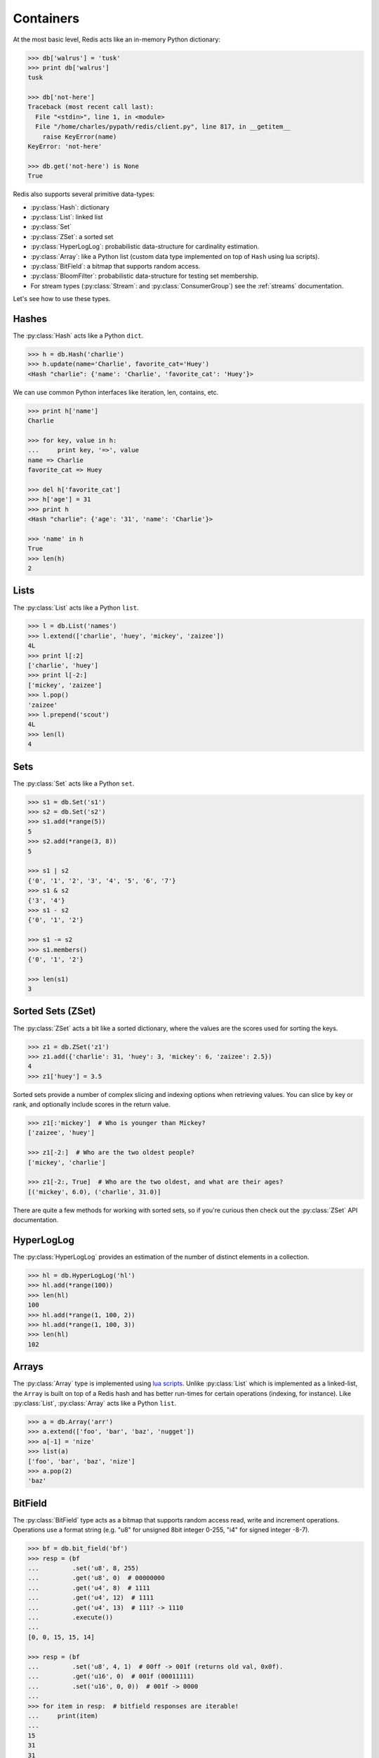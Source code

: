 .. _containers:

.. py:module:: walrus

Containers
==========

At the most basic level, Redis acts like an in-memory Python dictionary:

.. code-block:: pycon

    >>> db['walrus'] = 'tusk'
    >>> print db['walrus']
    tusk

    >>> db['not-here']
    Traceback (most recent call last):
      File "<stdin>", line 1, in <module>
      File "/home/charles/pypath/redis/client.py", line 817, in __getitem__
        raise KeyError(name)
    KeyError: 'not-here'

    >>> db.get('not-here') is None
    True

Redis also supports several primitive data-types:

* :py:class:`Hash`: dictionary
* :py:class:`List`: linked list
* :py:class:`Set`
* :py:class:`ZSet`: a sorted set
* :py:class:`HyperLogLog`: probabilistic data-structure for cardinality estimation.
* :py:class:`Array`: like a Python list (custom data type implemented on top of ``Hash`` using lua scripts).
* :py:class:`BitField`: a bitmap that supports random access.
* :py:class:`BloomFilter`: probabilistic data-structure for testing set membership.
* For stream types (:py:class:`Stream`: and :py:class:`ConsumerGroup`) see
  the :ref:`streams` documentation.

Let's see how to use these types.

Hashes
------

The :py:class:`Hash` acts like a Python ``dict``.

.. code-block:: pycon

    >>> h = db.Hash('charlie')
    >>> h.update(name='Charlie', favorite_cat='Huey')
    <Hash "charlie": {'name': 'Charlie', 'favorite_cat': 'Huey'}>

We can use common Python interfaces like iteration, len, contains, etc.

.. code-block:: pycon

    >>> print h['name']
    Charlie

    >>> for key, value in h:
    ...     print key, '=>', value
    name => Charlie
    favorite_cat => Huey

    >>> del h['favorite_cat']
    >>> h['age'] = 31
    >>> print h
    <Hash "charlie": {'age': '31', 'name': 'Charlie'}>

    >>> 'name' in h
    True
    >>> len(h)
    2

Lists
-----

The :py:class:`List` acts like a Python ``list``.

.. code-block:: pycon

    >>> l = db.List('names')
    >>> l.extend(['charlie', 'huey', 'mickey', 'zaizee'])
    4L
    >>> print l[:2]
    ['charlie', 'huey']
    >>> print l[-2:]
    ['mickey', 'zaizee']
    >>> l.pop()
    'zaizee'
    >>> l.prepend('scout')
    4L
    >>> len(l)
    4

Sets
----

The :py:class:`Set` acts like a Python ``set``.

.. code-block:: python

    >>> s1 = db.Set('s1')
    >>> s2 = db.Set('s2')
    >>> s1.add(*range(5))
    5
    >>> s2.add(*range(3, 8))
    5

    >>> s1 | s2
    {'0', '1', '2', '3', '4', '5', '6', '7'}
    >>> s1 & s2
    {'3', '4'}
    >>> s1 - s2
    {'0', '1', '2'}

    >>> s1 -= s2
    >>> s1.members()
    {'0', '1', '2'}

    >>> len(s1)
    3

Sorted Sets (ZSet)
------------------

The :py:class:`ZSet` acts a bit like a sorted dictionary, where the values are the scores used for sorting the keys.

.. code-block:: pycon

    >>> z1 = db.ZSet('z1')
    >>> z1.add({'charlie': 31, 'huey': 3, 'mickey': 6, 'zaizee': 2.5})
    4
    >>> z1['huey'] = 3.5

Sorted sets provide a number of complex slicing and indexing options when retrieving values. You can slice by key or rank, and optionally include scores in the return value.

.. code-block:: pycon

    >>> z1[:'mickey']  # Who is younger than Mickey?
    ['zaizee', 'huey']

    >>> z1[-2:]  # Who are the two oldest people?
    ['mickey', 'charlie']

    >>> z1[-2:, True]  # Who are the two oldest, and what are their ages?
    [('mickey', 6.0), ('charlie', 31.0)]

There are quite a few methods for working with sorted sets, so if you're curious then check out the :py:class:`ZSet` API documentation.

HyperLogLog
-----------

The :py:class:`HyperLogLog` provides an estimation of the number of distinct elements in a collection.

.. code-block:: python

    >>> hl = db.HyperLogLog('hl')
    >>> hl.add(*range(100))
    >>> len(hl)
    100
    >>> hl.add(*range(1, 100, 2))
    >>> hl.add(*range(1, 100, 3))
    >>> len(hl)
    102

Arrays
------

The :py:class:`Array` type is implemented using `lua scripts <https://github.com/andymccurdy/redis-py#lua-scripting>`_. Unlike :py:class:`List` which is implemented as a linked-list, the ``Array`` is built on top of a Redis hash and has better run-times for certain operations (indexing, for instance). Like :py:class:`List`, :py:class:`Array` acts like a Python ``list``.

.. code-block:: pycon

    >>> a = db.Array('arr')
    >>> a.extend(['foo', 'bar', 'baz', 'nugget'])
    >>> a[-1] = 'nize'
    >>> list(a)
    ['foo', 'bar', 'baz', 'nize']
    >>> a.pop(2)
    'baz'

BitField
--------

The :py:class:`BitField` type acts as a bitmap that supports random access
read, write and increment operations. Operations use a format string (e.g. "u8"
for unsigned 8bit integer 0-255, "i4" for signed integer -8-7).

.. code-block:: pycon

    >>> bf = db.bit_field('bf')
    >>> resp = (bf
    ...         .set('u8', 8, 255)
    ...         .get('u8', 0)  # 00000000
    ...         .get('u4', 8)  # 1111
    ...         .get('u4', 12)  # 1111
    ...         .get('u4', 13)  # 111? -> 1110
    ...         .execute())
    ...
    [0, 0, 15, 15, 14]

    >>> resp = (bf
    ...         .set('u8', 4, 1)  # 00ff -> 001f (returns old val, 0x0f).
    ...         .get('u16', 0)  # 001f (00011111)
    ...         .set('u16', 0, 0))  # 001f -> 0000
    ...
    >>> for item in resp:  # bitfield responses are iterable!
    ...     print(item)
    ...
    15
    31
    31

    >>> resp = (bf
    ...         .incrby('u8', 8, 254)  # 0000 0000 1111 1110
    ...         .get('u16', 0)
    ...         .incrby('u8', 8, 2, 'FAIL')  # increment 254 -> 256? overflow!
    ...         .incrby('u8', 8, 1)  # increment 254 -> 255. success!
    ...         .incrby('u8', 8, 1)  # 255->256? overflow, will fail.
    ...         .get('u16', 0))
    ...
    >>> resp.execute()
    [254, 254, None, 255, None, 255]

:py:class:`BitField` also supports slice notation, using bit-offsets. The
return values are always unsigned integers:

.. code-block:: pycon

    >>> bf.set('u8', 0, 166).execute()  # 10100110
    166

    >>> bf[:8]  # Read first 8 bits as unsigned byte.
    166

    >>> bf[:4]  # 1010
    10
    >>> bf[4:8]  # 0110
    6
    >>> bf[2:6]  # 1001
    9
    >>> bf[6:10]  # 10?? -> 1000
    8
    >>> bf[8:16]  # ???????? -> 00000000
    0

    >>> bf[:8] = 89  # 01011001
    >>> bf[:8]
    89

    >>> bf[:8] = 255  # 1111 1111
    >>> bf[:4]  # 1111
    15
    >>> del bf[2:6]  # 1111 1111 -> 1100 0011
    >>> bf[:8]  # 1100 0011
    195

BloomFilter
-----------

A :py:class:`BloomFilter` is a probabilistic data-structure used for answering
the question: "is X a member of set S?" The bloom-filter may return a false
positive, but it is impossible to receive a false negative (in other words, if
the bloom-filter contains a value, it will never erroneously report that it
does *not* contain such a value). The accuracy of the bloom-filter and the
likelihood of a false positive can be reduced by increasing the size of the
bloom-filter buffer. The default size is 64KB (or 524,288 bits).

.. code-block:: pycon

    >>> bf = db.bloom_filter('bf')  # Create a bloom-filter, stored in key "bf".

    >>> data = ('foo', 'bar', 'baz', 'nugget', 'this is a test', 'testing')
    >>> for item in data:
    ...     bf.add(item)  # Add the above items to the bloom-filter.
    ...

    >>> for item in data:
    ...     assert item in bf  # Verify that all items are present.
    ...

    >>> for item in data:
    ...     assert item.upper() not in bf  # FOO, BAR, etc, are *not* present.
    ...     assert item.title() not in bf  # Foo, Bar, etc, are *not* present.
    ...

:py:class:`BloomFilter` implements only two methods:

* :py:meth:`~BloomFilter.add` - to add an item to the bloom-filter.
* :py:meth:`~BloomFilter.contains` - test whether an item exists in the filter.

.. note::
    Items cannot be removed from a bloom-filter.

.. warning::
    Once a :py:class:`BloomFilter` has been created and items have been added,
    you must not modify the size of the buffer.
